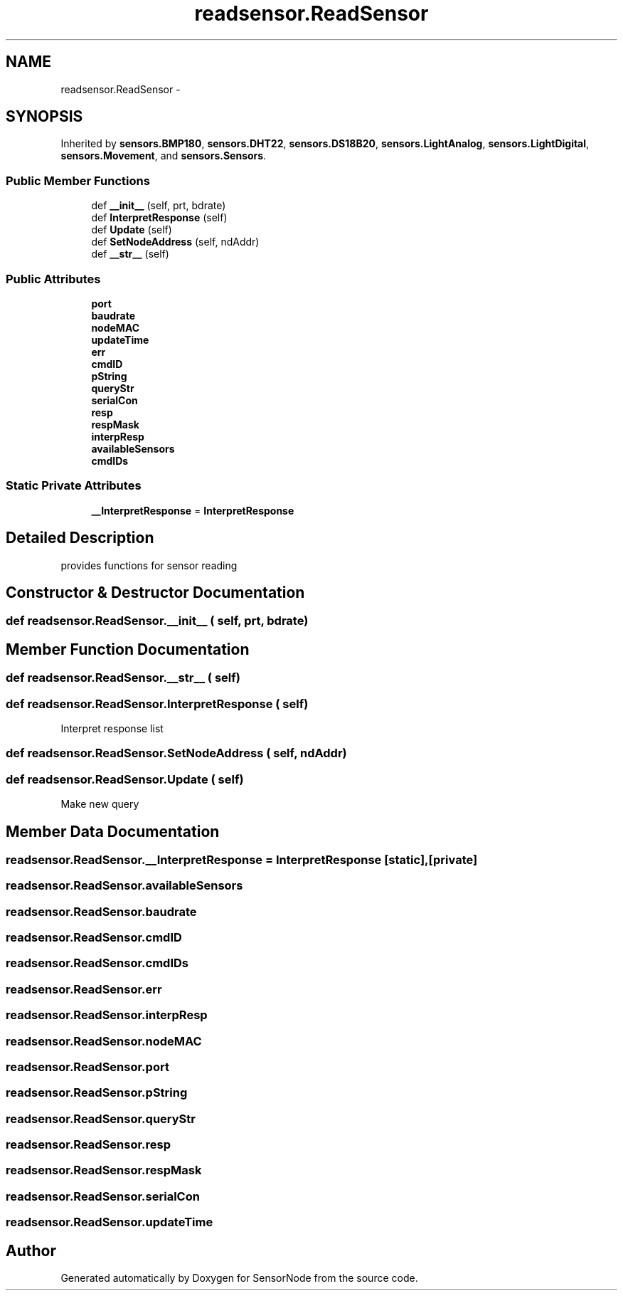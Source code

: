 .TH "readsensor.ReadSensor" 3 "Tue Apr 4 2017" "Version 0.2" "SensorNode" \" -*- nroff -*-
.ad l
.nh
.SH NAME
readsensor.ReadSensor \- 
.SH SYNOPSIS
.br
.PP
.PP
Inherited by \fBsensors\&.BMP180\fP, \fBsensors\&.DHT22\fP, \fBsensors\&.DS18B20\fP, \fBsensors\&.LightAnalog\fP, \fBsensors\&.LightDigital\fP, \fBsensors\&.Movement\fP, and \fBsensors\&.Sensors\fP\&.
.SS "Public Member Functions"

.in +1c
.ti -1c
.RI "def \fB__init__\fP (self, prt, bdrate)"
.br
.ti -1c
.RI "def \fBInterpretResponse\fP (self)"
.br
.ti -1c
.RI "def \fBUpdate\fP (self)"
.br
.ti -1c
.RI "def \fBSetNodeAddress\fP (self, ndAddr)"
.br
.ti -1c
.RI "def \fB__str__\fP (self)"
.br
.in -1c
.SS "Public Attributes"

.in +1c
.ti -1c
.RI "\fBport\fP"
.br
.ti -1c
.RI "\fBbaudrate\fP"
.br
.ti -1c
.RI "\fBnodeMAC\fP"
.br
.ti -1c
.RI "\fBupdateTime\fP"
.br
.ti -1c
.RI "\fBerr\fP"
.br
.ti -1c
.RI "\fBcmdID\fP"
.br
.ti -1c
.RI "\fBpString\fP"
.br
.ti -1c
.RI "\fBqueryStr\fP"
.br
.ti -1c
.RI "\fBserialCon\fP"
.br
.ti -1c
.RI "\fBresp\fP"
.br
.ti -1c
.RI "\fBrespMask\fP"
.br
.ti -1c
.RI "\fBinterpResp\fP"
.br
.ti -1c
.RI "\fBavailableSensors\fP"
.br
.ti -1c
.RI "\fBcmdIDs\fP"
.br
.in -1c
.SS "Static Private Attributes"

.in +1c
.ti -1c
.RI "\fB__InterpretResponse\fP = \fBInterpretResponse\fP"
.br
.in -1c
.SH "Detailed Description"
.PP 

.PP
.nf
provides functions for sensor reading
.fi
.PP
 
.SH "Constructor & Destructor Documentation"
.PP 
.SS "def readsensor\&.ReadSensor\&.__init__ ( self,  prt,  bdrate)"

.SH "Member Function Documentation"
.PP 
.SS "def readsensor\&.ReadSensor\&.__str__ ( self)"

.SS "def readsensor\&.ReadSensor\&.InterpretResponse ( self)"

.PP
.nf
Interpret response list 
.fi
.PP
 
.SS "def readsensor\&.ReadSensor\&.SetNodeAddress ( self,  ndAddr)"

.SS "def readsensor\&.ReadSensor\&.Update ( self)"

.PP
.nf
Make new query 
.fi
.PP
 
.SH "Member Data Documentation"
.PP 
.SS "readsensor\&.ReadSensor\&.__InterpretResponse = \fBInterpretResponse\fP\fC [static]\fP, \fC [private]\fP"

.SS "readsensor\&.ReadSensor\&.availableSensors"

.SS "readsensor\&.ReadSensor\&.baudrate"

.SS "readsensor\&.ReadSensor\&.cmdID"

.SS "readsensor\&.ReadSensor\&.cmdIDs"

.SS "readsensor\&.ReadSensor\&.err"

.SS "readsensor\&.ReadSensor\&.interpResp"

.SS "readsensor\&.ReadSensor\&.nodeMAC"

.SS "readsensor\&.ReadSensor\&.port"

.SS "readsensor\&.ReadSensor\&.pString"

.SS "readsensor\&.ReadSensor\&.queryStr"

.SS "readsensor\&.ReadSensor\&.resp"

.SS "readsensor\&.ReadSensor\&.respMask"

.SS "readsensor\&.ReadSensor\&.serialCon"

.SS "readsensor\&.ReadSensor\&.updateTime"


.SH "Author"
.PP 
Generated automatically by Doxygen for SensorNode from the source code\&.
